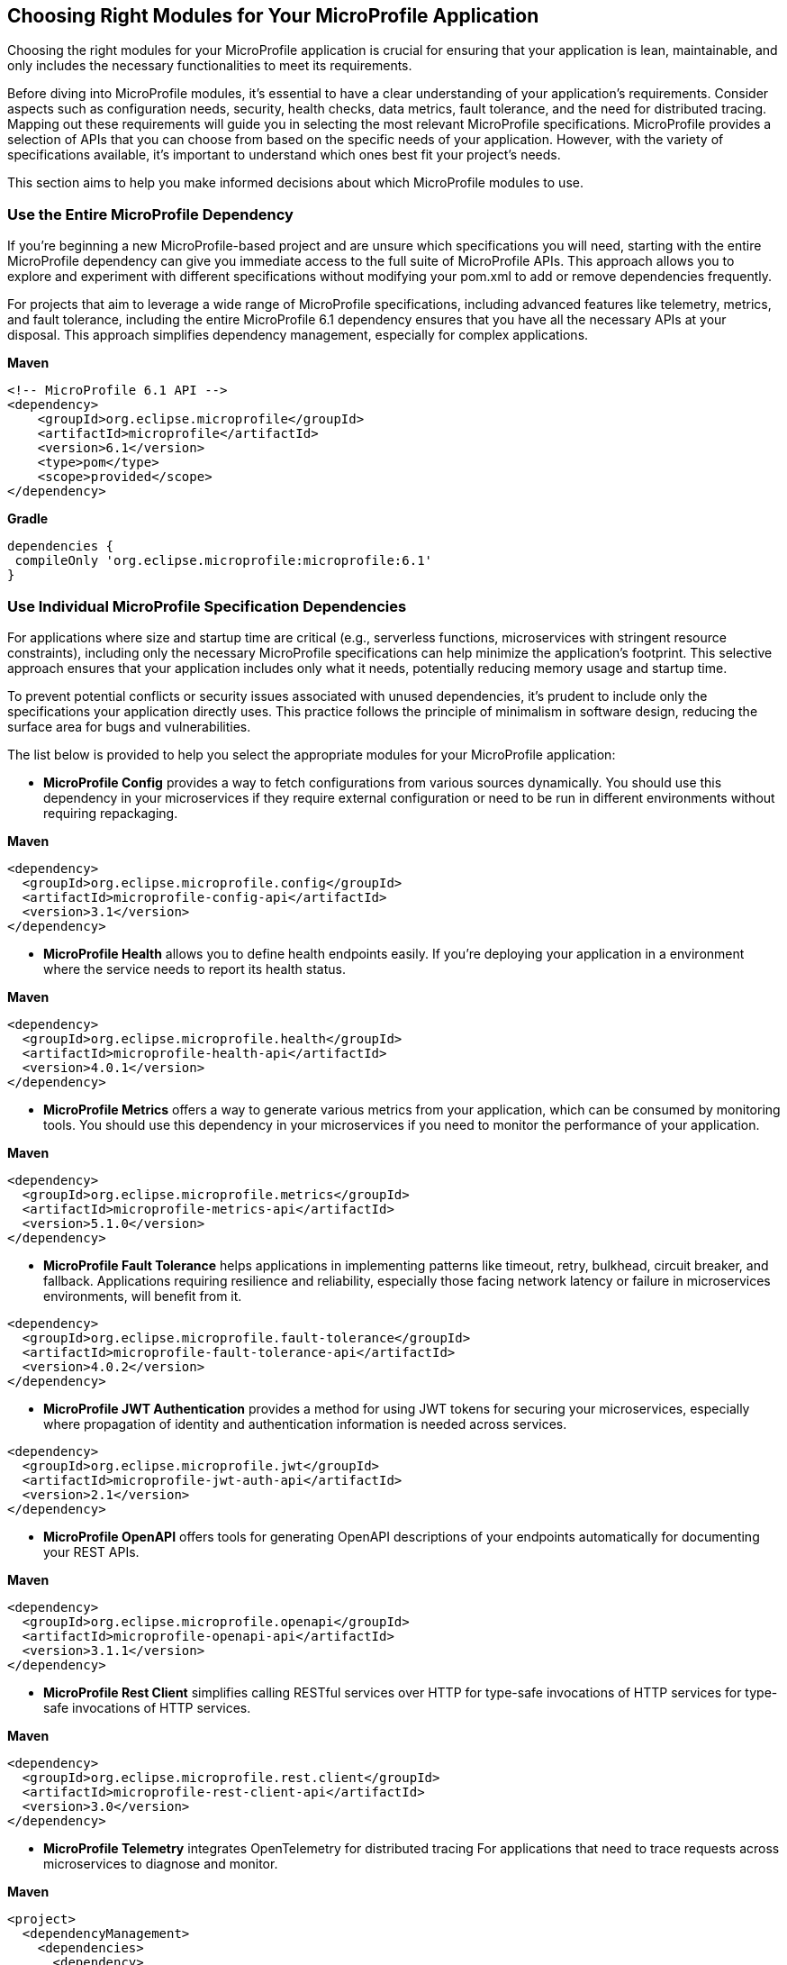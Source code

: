 == Choosing Right Modules for Your MicroProfile Application

Choosing the right modules for your MicroProfile application is crucial for ensuring that your application is lean, maintainable, and only includes the necessary functionalities to meet its requirements. 

Before diving into MicroProfile modules, it's essential to have a clear understanding of your application's requirements. Consider aspects such as configuration needs, security, health checks, data metrics, fault tolerance, and the need for distributed tracing. Mapping out these requirements will guide you in selecting the most relevant MicroProfile specifications. MicroProfile provides a selection of APIs that you can choose from based on the specific needs of your application. However, with the variety of specifications available, it's important to understand which ones best fit your project's needs. 

This section aims to help you make informed decisions about which MicroProfile modules to use. 

=== Use the Entire MicroProfile Dependency 

If you're beginning a new MicroProfile-based project and are unsure which specifications you will need, starting with the entire MicroProfile dependency can give you immediate access to the full suite of MicroProfile APIs. This approach allows you to explore and experiment with different specifications without modifying your pom.xml to add or remove dependencies frequently.

For projects that aim to leverage a wide range of MicroProfile specifications, including advanced features like telemetry, metrics, and fault tolerance, including the entire MicroProfile 6.1 dependency ensures that you have all the necessary APIs at your disposal. This approach simplifies dependency management, especially for complex applications.

*Maven*

[source, xml]
----

<!-- MicroProfile 6.1 API -->
<dependency>
    <groupId>org.eclipse.microprofile</groupId>
    <artifactId>microprofile</artifactId>
    <version>6.1</version>
    <type>pom</type>
    <scope>provided</scope>
</dependency>
----

*Gradle*
[source, xml]
----
dependencies {
 compileOnly 'org.eclipse.microprofile:microprofile:6.1'
}
----

=== Use Individual MicroProfile Specification Dependencies 

For applications where size and startup time are critical (e.g., serverless functions, microservices with stringent resource constraints), including only the necessary MicroProfile specifications can help minimize the application's footprint. This selective approach ensures that your application includes only what it needs, potentially reducing memory usage and startup time.

To prevent potential conflicts or security issues associated with unused dependencies, it's prudent to include only the specifications your application directly uses. This practice follows the principle of minimalism in software design, reducing the surface area for bugs and vulnerabilities.

The list below is provided to help you select the appropriate modules for your MicroProfile application:

* *MicroProfile Config* provides a way to fetch configurations from various sources dynamically. You should use this dependency in your microservices if they require external configuration or need to be run in different environments without requiring repackaging.

*Maven*

[source, xml]
----
<dependency>
  <groupId>org.eclipse.microprofile.config</groupId>
  <artifactId>microprofile-config-api</artifactId>
  <version>3.1</version>
</dependency>
----


* *MicroProfile Health* allows you to define health endpoints easily. If you're deploying your application in a environment where the service needs to report its health status.

*Maven*

[source, xml]
----
<dependency>
  <groupId>org.eclipse.microprofile.health</groupId>
  <artifactId>microprofile-health-api</artifactId>
  <version>4.0.1</version>
</dependency>
----



* *MicroProfile Metrics* offers a way to generate various metrics from your application, which can be consumed by monitoring tools. You should use this dependency in your microservices if you need to monitor the performance of your application.

*Maven*

[source, xml]
----
<dependency>
  <groupId>org.eclipse.microprofile.metrics</groupId>
  <artifactId>microprofile-metrics-api</artifactId>
  <version>5.1.0</version>
</dependency>
----


* *MicroProfile Fault Tolerance* helps applications in implementing patterns like timeout, retry, bulkhead, circuit breaker, and fallback. Applications requiring resilience and reliability, especially those facing network latency or failure in microservices environments, will benefit from it.

[source, xml]
----
<dependency>
  <groupId>org.eclipse.microprofile.fault-tolerance</groupId>
  <artifactId>microprofile-fault-tolerance-api</artifactId>
  <version>4.0.2</version>
</dependency>
----

* *MicroProfile JWT Authentication* provides a method for using JWT tokens for securing your microservices, especially where propagation of identity and authentication information is needed across services. 

[source, xml]
----
<dependency>
  <groupId>org.eclipse.microprofile.jwt</groupId>
  <artifactId>microprofile-jwt-auth-api</artifactId>
  <version>2.1</version>
</dependency>
----


* *MicroProfile OpenAPI* offers tools for generating OpenAPI descriptions of your endpoints automatically for documenting your REST APIs. 

*Maven*

[source, xml]
----
<dependency>
  <groupId>org.eclipse.microprofile.openapi</groupId>
  <artifactId>microprofile-openapi-api</artifactId>
  <version>3.1.1</version>
</dependency>
----

* *MicroProfile Rest Client* simplifies calling RESTful services over HTTP for type-safe invocations of HTTP services for type-safe invocations of HTTP services.

*Maven*

[source, xml]
----
<dependency>
  <groupId>org.eclipse.microprofile.rest.client</groupId>
  <artifactId>microprofile-rest-client-api</artifactId>
  <version>3.0</version>
</dependency>
----

* *MicroProfile Telemetry* integrates OpenTelemetry for distributed tracing For applications that need to trace requests across microservices to diagnose and monitor.

*Maven*

[source, xml]
----
<project>
  <dependencyManagement>
    <dependencies>
      <dependency>
        <groupId>io.opentelemetry</groupId>
        <artifactId>opentelemetry-bom</artifactId>
        <version>1.35.0</version>
        <type>pom</type>
        <scope>import</scope>
      </dependency>
    </dependencies>
  </dependencyManagement>
  <dependencies>
    <dependency>
      <groupId>io.opentelemetry</groupId>
      <artifactId>opentelemetry-api</artifactId>
    </dependency>
  </dependencies>
</project>
----

* *Jakarta EE Core Profile* dependency provides the API set included in the Jakarta EE 10 Core Profile, which is optimized for developing microservices and cloud-native Java applications with a reduced set of specifications for a lighter runtime footprint.

*Maven*

[source, xml]
----
<dependencies>
    <!-- Jakarta EE 10 Core Profile -->
    <dependency>
        <groupId>jakarta.platform</groupId>
        <artifactId>jakarta.jakartaee-api</artifactId>
        <version>10.0.0</version>
        <scope>provided</scope>
    </dependency>
</dependencies>
----

For rapidly evolving projects or those in the exploratory phase, starting with the full MicroProfile dependency might be advantageous. However, for production applications with well-defined requirements, opting for individual specifications can lead to more efficient and maintainable solutions.

When choosing MicroProfile modules, start with the minimal set that meets your application's core requirements. You can always integrate additional specifications as your application evolves. This approach keeps your application lightweight and focused on its primary functionalities, improving maintainability and performance. Always consider the compatibility between different versions of MicroProfile and your runtime environment to ensure seamless integration and deployment.
